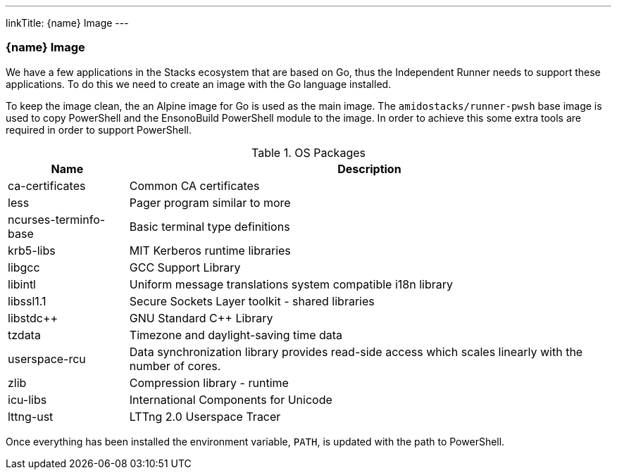 ---
linkTitle: {name} Image
---

=== {name} Image

We have a few applications in the Stacks ecosystem that are based on Go, thus the Independent Runner needs to support these applications. To do this we need to create an image with the Go language installed.

To keep the image clean, the an Alpine image for Go is used as the main image. The `amidostacks/runner-pwsh` base image is used to copy PowerShell and the EnsonoBuild PowerShell module to the image. In order to achieve this some extra tools are required in order to support PowerShell.

.OS Packages
[cols="1,4",options="header",stripes=even]
|===
| Name | Description
| ca-certificates | Common CA certificates
| less | Pager program similar to more
| ncurses-terminfo-base | Basic terminal type definitions
| krb5-libs | MIT Kerberos runtime libraries
| libgcc | GCC Support Library
| libintl | Uniform message translations system compatible i18n library
| libssl1.1 | Secure Sockets Layer toolkit - shared libraries
| libstdc++ | GNU Standard C++ Library
| tzdata | Timezone and daylight-saving time data
| userspace-rcu | Data synchronization library provides read-side access which scales linearly with the number of cores.
| zlib | Compression library - runtime
| icu-libs | International Components for Unicode
| lttng-ust | LTTng 2.0 Userspace Tracer
|===

Once everything has been installed the environment variable, `PATH`, is updated with the path to PowerShell.
